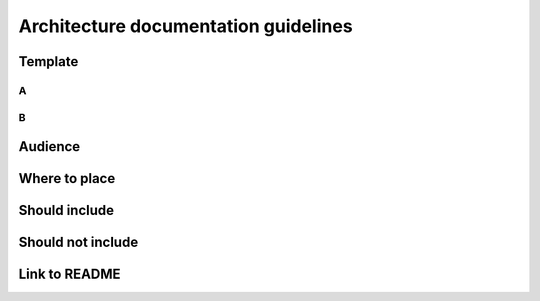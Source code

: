 Architecture documentation guidelines
#####################################

Template
********

A
=

B
=

Audience
********

Where to place
**************

Should include
**************

Should not include
******************

Link to README
**************
